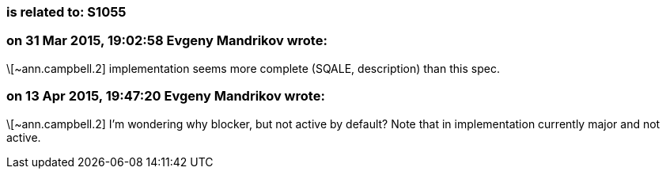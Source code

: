 === is related to: S1055

=== on 31 Mar 2015, 19:02:58 Evgeny Mandrikov wrote:
\[~ann.campbell.2] implementation seems more complete (SQALE, description) than this spec.

=== on 13 Apr 2015, 19:47:20 Evgeny Mandrikov wrote:
\[~ann.campbell.2] I'm wondering why blocker, but not active by default? Note that in implementation currently major and not active.

